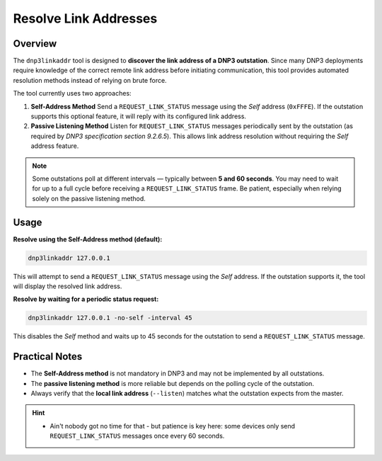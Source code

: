 .. _dnp3resolve:

Resolve Link Addresses
======================

Overview
--------

The ``dnp3linkaddr`` tool is designed to **discover the link address of a DNP3 outstation**.
Since many DNP3 deployments require knowledge of the correct remote link address
before initiating communication, this tool provides automated resolution methods
instead of relying on brute force.

The tool currently uses two approaches:

1. **Self-Address Method**
   Send a ``REQUEST_LINK_STATUS`` message using the *Self* address (``0xFFFE``).
   If the outstation supports this optional feature, it will reply with its configured link address.

2. **Passive Listening Method**
   Listen for ``REQUEST_LINK_STATUS`` messages periodically sent by the
   outstation (as required by `DNP3 specification section 9.2.6.5`).
   This allows link address resolution without requiring the *Self* address feature.

.. note::

   Some outstations poll at different intervals — typically between **5 and 60 seconds**.
   You may need to wait for up to a full cycle before receiving a ``REQUEST_LINK_STATUS`` frame.
   Be patient, especially when relying solely on the passive listening method.


Usage
-----

**Resolve using the Self-Address method (default):**

.. code-block:: bash

   dnp3linkaddr 127.0.0.1

This will attempt to send a ``REQUEST_LINK_STATUS`` message using the *Self*
address. If the outstation supports it, the tool will display the resolved link
address.

**Resolve by waiting for a periodic status request:**

.. code-block:: bash

   dnp3linkaddr 127.0.0.1 -no-self -interval 45

This disables the *Self* method and waits up to 45 seconds for the outstation to
send a ``REQUEST_LINK_STATUS`` message.


Practical Notes
---------------

- The **Self-Address method** is not mandatory in DNP3 and may not be implemented by all outstations.
- The **passive listening method** is more reliable but depends on the polling cycle of the outstation.
- Always verify that the **local link address** (``--listen``) matches what the
  outstation expects from the master.

.. hint::

    - Ain't nobody got no time for that - but patience is key here: some
      devices only send ``REQUEST_LINK_STATUS`` messages once every 60 seconds.

